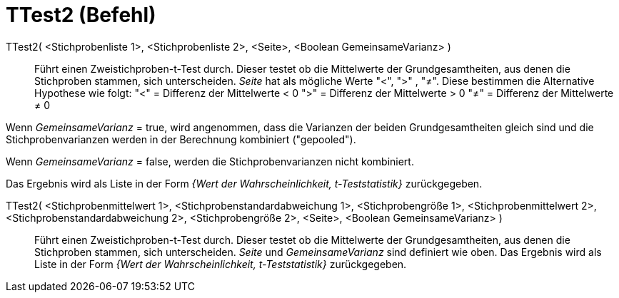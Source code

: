 = TTest2 (Befehl)
:page-en: commands/TTest2
ifdef::env-github[:imagesdir: /de/modules/ROOT/assets/images]

TTest2( <Stichprobenliste 1>, <Stichprobenliste 2>, <Seite>, <Boolean GemeinsameVarianz> )::
  Führt einen Zweistichproben-t-Test durch. Dieser testet ob die Mittelwerte der Grundgesamtheiten, aus denen die
  Stichproben stammen, sich unterscheiden. _Seite_ hat als mögliche Werte "<", ">" , "≠". Diese bestimmen die
  Alternative Hypothese wie folgt:
  "<" = Differenz der Mittelwerte < 0
  ">" = Differenz der Mittelwerte > 0
  "≠" = Differenz der Mittelwerte ≠ 0

Wenn _GemeinsameVarianz_ = true, wird angenommen, dass die Varianzen der beiden Grundgesamtheiten gleich sind und die
Stichprobenvarianzen werden in der Berechnung kombiniert ("gepooled").

Wenn _GemeinsameVarianz_ = false, werden die Stichprobenvarianzen nicht kombiniert.

Das Ergebnis wird als Liste in der Form _{Wert der Wahrscheinlichkeit, t-Teststatistik}_ zurückgegeben.

TTest2( <Stichprobenmittelwert 1>, <Stichprobenstandardabweichung 1>, <Stichprobengröße 1>, <Stichprobenmittelwert 2>, <Stichprobenstandardabweichung 2>, <Stichprobengröße 2>, <Seite>, <Boolean GemeinsameVarianz> )::
  Führt einen Zweistichproben-t-Test durch. Dieser testet ob die Mittelwerte der Grundgesamtheiten, aus denen die
  Stichproben stammen, sich unterscheiden. _Seite_ und _GemeinsameVarianz_ sind definiert wie oben. Das Ergebnis wird
  als Liste in der Form _{Wert der Wahrscheinlichkeit, t-Teststatistik}_ zurückgegeben.
